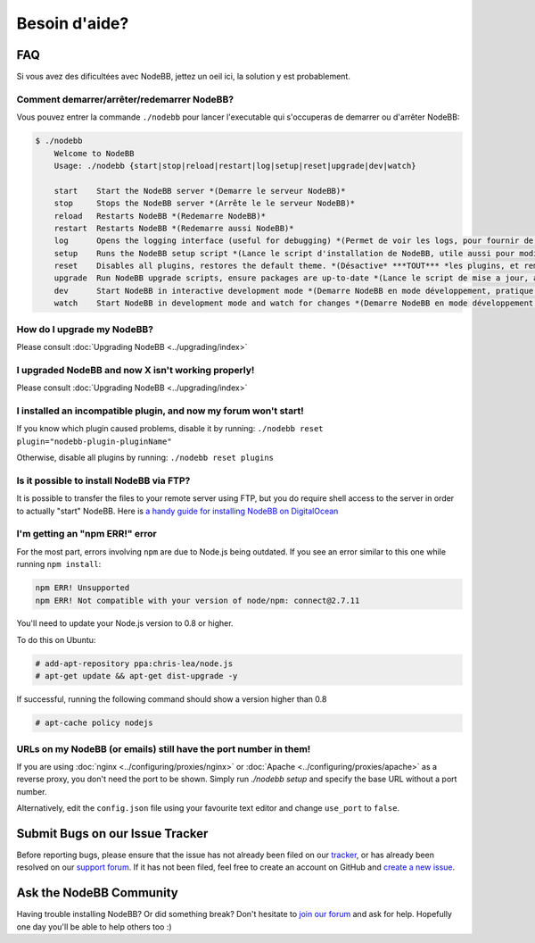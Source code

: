Besoin d'aide?
==========


FAQ
--------------------------

Si vous avez des dificultées avec NodeBB, jettez un oeil ici, la solution y est probablement.

Comment demarrer/arrêter/redemarrer NodeBB?
^^^^^^^^^^^^^^^^^^^^^^^^^^^^^^^^^^^

Vous pouvez entrer la commande ``./nodebb`` pour lancer l'executable qui s'occuperas de demarrer ou d'arrêter NodeBB:

.. code:: bash

    $ ./nodebb
	Welcome to NodeBB
	Usage: ./nodebb {start|stop|reload|restart|log|setup|reset|upgrade|dev|watch}

	start    Start the NodeBB server *(Demarre le serveur NodeBB)*
	stop     Stops the NodeBB server *(Arrête le le serveur NodeBB)*
	reload   Restarts NodeBB *(Redemarre NodeBB)*
	restart  Restarts NodeBB *(Redemarre aussi NodeBB)*
	log      Opens the logging interface (useful for debugging) *(Permet de voir les logs, pour fournir de quoi debug par exemple, si vous rencontrez un prolbème)*
	setup    Runs the NodeBB setup script *(Lance le script d'installation de NodeBB, utile aussi pour modifier des choses comme la base de donnée ou les ports...)
	reset    Disables all plugins, restores the default theme. *(Désactive* ***TOUT*** *les plugins, et remet le thème par défaut)* 
	upgrade  Run NodeBB upgrade scripts, ensure packages are up-to-date *(Lance le script de mise a jour, afin de verifier que les packtages (plugins, theme, dépendances...) soit à jour* ***Note : Ne permet pas de mettre a jour NodeBB lui même ! Voir le guide d'upgrade !*** *)*
	dev      Start NodeBB in interactive development mode *(Demarre NodeBB en mode développement, pratique pour developper un plugins)*
	watch    Start NodeBB in development mode and watch for changes *(Demarre NodeBB en mode développement aussi, et regarde constament si il y a des changements de fait)*

How do I upgrade my NodeBB?
^^^^^^^^^^^^^^^^^^^^^^^^^^^

Please consult :doc:`Upgrading NodeBB <../upgrading/index>`

I upgraded NodeBB and now X isn't working properly!
^^^^^^^^^^^^^^^^^^^^^^^^^^^^^^^^^^^^^^^^^^^^^^^^^^^

Please consult :doc:`Upgrading NodeBB <../upgrading/index>`

I installed an incompatible plugin, and now my forum won't start!
^^^^^^^^^^^^^^^^^^^^^^^^^^^^^^^^^^^^^^^^^^^^^^^^^^^^^^^^^^^^^^^^^

If you know which plugin caused problems, disable it by running: ``./nodebb reset plugin="nodebb-plugin-pluginName"``

Otherwise, disable all plugins by running: ``./nodebb reset plugins``

Is it possible to install NodeBB via FTP?
^^^^^^^^^^^^^^^^^^^^^^^^^^^^^^^^^^^^^^^^^

It is possible to transfer the files to your remote server using FTP, but you do require shell access to the server in order to actually "start" NodeBB. Here is `a handy guide for installing NodeBB on DigitalOcean <http://burnaftercompiling.com/nodebb/setting-up-a-nodebb-forum-for-dummies/>`_

I'm getting an "npm ERR!" error
^^^^^^^^^^^^^^^^^^^^^^^^^^^^^^^

For the most part, errors involving ``npm`` are due to Node.js being outdated. If you see an error similar to this one while running ``npm install``:

.. code:: bash

    npm ERR! Unsupported
    npm ERR! Not compatible with your version of node/npm: connect@2.7.11

You'll need to update your Node.js version to 0.8 or higher.

To do this on Ubuntu:

.. code:: bash

    # add-apt-repository ppa:chris-lea/node.js
    # apt-get update && apt-get dist-upgrade -y

If successful, running the following command should show a version higher than 0.8

.. code:: bash

    # apt-cache policy nodejs

URLs on my NodeBB (or emails) still have the port number in them!
^^^^^^^^^^^^^^^^^^^^^^^^^^^^^^^^^^^^^^^^^^^^^^^^^^^^^^^^^^^^^^^^^

If you are using :doc:`nginx <../configuring/proxies/nginx>` or :doc:`Apache <../configuring/proxies/apache>` as a reverse proxy, you don't need the port to be shown. Simply run `./nodebb setup` and specify the base URL without a port number.

Alternatively, edit the ``config.json`` file using your favourite text editor and change ``use_port`` to ``false``.


Submit Bugs on our Issue Tracker
--------------------------------

Before reporting bugs, please ensure that the issue has not already been filed on our `tracker <https://github.com/NodeBB/NodeBB/issues?state=closed>`_, or has already been resolved on our `support forum <http://community.nodebb.org/category/6/bug-reports>`_. If it has not been filed, feel free to create an account on GitHub and `create a new issue <https://github.com/NodeBB/NodeBB/issues>`_.


Ask the NodeBB Community
------------------------

Having trouble installing NodeBB? Or did something break? Don't hesitate to `join our forum <community.nodebb.org/register>`_ and ask for help. Hopefully one day you'll be able to help others too :)
